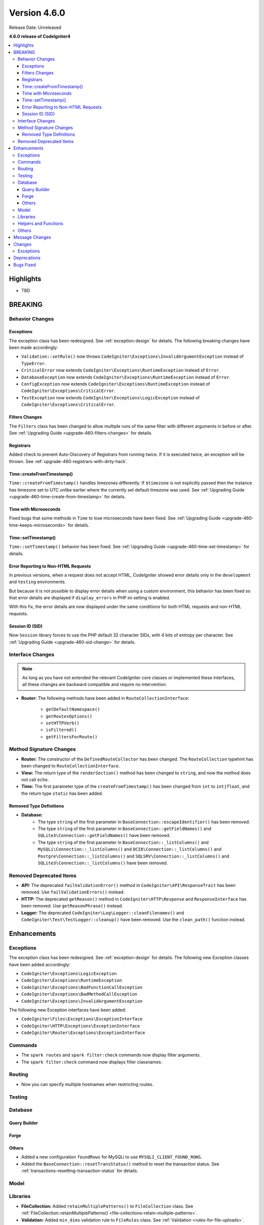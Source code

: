 #############
Version 4.6.0
#############

Release Date: Unreleased

**4.6.0 release of CodeIgniter4**

.. contents::
    :local:
    :depth: 3

**********
Highlights
**********

- TBD

********
BREAKING
********

Behavior Changes
================

.. _v460-behavior-changes-exceptions:

Exceptions
----------

The exception class has been redesigned. See :ref:`exception-design` for details.
The following breaking changes have been made accordingly:

- ``Validation::setRule()`` now throws ``CodeIgniter\Exceptions\InvalidArgumentException``
  instead of ``TypeError``.

- ``CriticalError`` now extends ``CodeIgniter\Exceptions\RuntimeException``
  instead of ``Error``.
- ``DatabaseException`` now extends ``CodeIgniter\Exceptions\RuntimeException``
  instead of ``Error``.
- ``ConfigException`` now extends ``CodeIgniter\Exceptions\RuntimeException``
  instead of ``CodeIgniter\Exceptions\CriticalError``.
- ``TestException`` now extends ``CodeIgniter\Exceptions\LogicException``
  instead of ``CodeIgniter\Exceptions\CriticalError``.

Filters Changes
---------------

The ``Filters`` class has been changed to allow multiple runs of the same filter
with different arguments in before or after. See
:ref:`Upgrading Guide <upgrade-460-filters-changes>` for details.

Registrars
----------

Added check to prevent Auto-Discovery of Registrars from running twice. If it is
executed twice, an exception will be thrown. See
:ref:`upgrade-460-registrars-with-dirty-hack`.

Time::createFromTimestamp()
---------------------------

``Time::createFromTimestamp()`` handles timezones differently. If ``$timezone``
is not explicitly passed then the instance has timezone set to UTC unlike earlier
where the currently set default timezone was used.
See :ref:`Upgrading Guide <upgrade-460-time-create-from-timestamp>` for details.

Time with Microseconds
----------------------

Fixed bugs that some methods in ``Time`` to lose microseconds have been fixed.
See :ref:`Upgrading Guide <upgrade-460-time-keeps-microseconds>` for details.

Time::setTimestamp()
--------------------

``Time::setTimestamp()`` behavior has been fixed.
See :ref:`Upgrading Guide <upgrade-460-time-set-timestamp>` for details.

Error Reporting to Non-HTML Requests
------------------------------------

In previous versions, when a request does not accept HTML, CodeIgniter showed
error details only in the ``development`` and ``testing`` environments.

But because it is not possible to display error details when using a custom
environment, this behavior has been fixed so that error details are displayed if
``display_errors`` in PHP ini setting is enabled.

With this fix, the error details are now displayed under the same conditions for
both HTML requests and non-HTML requests.

Session ID (SID)
----------------

Now ``Session`` library forces to use the PHP default 32 character SIDs, with 4
bits of entropy per character.
See :ref:`Upgrading Guide <upgrade-460-sid-change>` for details.

.. _v460-interface-changes:

Interface Changes
=================

.. note:: As long as you have not extended the relevant CodeIgniter core classes
    or implemented these interfaces, all these changes are backward compatible
    and require no intervention.

- **Router:** The following methods have been added in ``RouteCollectionInterface``:

    - ``getDefaultNamespace()``
    - ``getRoutesOptions()``
    - ``setHTTPVerb()``
    - ``isFiltered()``
    - ``getFiltersForRoute()``

.. _v460-method-signature-changes:

Method Signature Changes
========================

- **Router:** The constructor of the ``DefinedRouteCollector`` has been
  changed. The ``RouteCollection`` typehint has been changed to ``RouteCollectionInterface``.
- **View:** The return type of the ``renderSection()`` method has been
  changed to ``string``, and now the method does not call ``echo``.
- **Time:** The first parameter type of the ``createFromTimestamp()`` has been
  changed from ``int`` to ``int|float``, and the return type ``static`` has been
  added.

Removed Type Definitions
------------------------

- **Database:**
    - The type ``string`` of the first parameter in
      ``BaseConnection::escapeIdentifier()`` has been removed.
    - The type ``string`` of the first parameter in
      ``BaseConnection::getFieldNames()`` and ``SQLite3\Connection::getFieldNames()``
      have been removed.
    - The type ``string`` of the first parameter in
      ``BaseConnection::_listColumns()`` and ``MySQLi\Connection::_listColumns()``
      and ``OCI8\Connection::_listColumns()``
      and ``Postgre\Connection::_listColumns()``
      and ``SQLSRV\Connection::_listColumns()``
      and ``SQLite3\Connection::_listColumns()`` have been removed.

.. _v460-removed-deprecated-items:

Removed Deprecated Items
========================

- **API:** The deprecated ``failValidationError()`` method in ``CodeIgniter\API\ResponseTrait``
  has been removed. Use ``failValidationErrors()`` instead.
- **HTTP:** The deprecated ``getReason()`` method in ``CodeIgniter\HTTP\Response``
  and ``ResponseInterface`` has been removed. Use ``getReasonPhrase()`` instead.
- **Logger:** The deprecated ``CodeIgniter\Log\Logger::cleanFilenames()`` and
  ``CodeIgniter\Test\TestLogger::cleanup()`` have been removed. Use the
  ``clean_path()`` function instead.

************
Enhancements
************

Exceptions
==========

The exception class has been redesigned. See :ref:`exception-design` for details.
The following new Exception classes have been added accordingly:

- ``CodeIgniter\Exceptions\LogicException``
- ``CodeIgniter\Exceptions\RuntimeException``
- ``CodeIgniter\Exceptions\BadFunctionCallException``
- ``CodeIgniter\Exceptions\BadMethodCallException``
- ``CodeIgniter\Exceptions\InvalidArgumentException``

The following new Exception interfaces have been added:

- ``CodeIgniter\Files\Exceptions\ExceptionInterface``
- ``CodeIgniter\HTTP\Exceptions\ExceptionInterface``
- ``CodeIgniter\Router\Exceptions\ExceptionInterface``

Commands
========

- The ``spark routes`` and ``spark filter:check`` commands now display filter
  arguments.
- The ``spark filter:check`` command now displays filter classnames.

Routing
=======

- Now you can specify multiple hostnames when restricting routes.

Testing
=======

Database
========

Query Builder
-------------

Forge
-----

Others
------

- Added a new configuration ``foundRows`` for MySQLi to use ``MYSQLI_CLIENT_FOUND_ROWS``.
- Added the ``BaseConnection::resetTransStatus()`` method to reset the transaction
  status. See :ref:`transactions-resetting-transaction-status` for details.

Model
=====

Libraries
=========

- **FileCollection:** Added ``retainMultiplePatterns()`` to ``FileCollection`` class.
  See :ref:`FileCollection::retainMultiplePatterns() <file-collections-retain-multiple-patterns>`.
- **Validation:** Added ``min_dims`` validation rule to ``FileRules`` class. See
  :ref:`Validation <rules-for-file-uploads>`.
- **Validation:** Rule ``is_unique`` and ``is_not_unique`` now accept an optional
  ``dbGroup`` as parameter. See :ref:`Validation <rules-for-general-use>`.

Helpers and Functions
=====================

Others
======

- **Filters:** Now you can execute a filter more than once with the different
  arguments in before or after.
- **Services:** Added ``BaseService::resetServicesCache()`` method to reset
  the services cache. See :ref:`resetting-services-cache`.
- **Errors:** Added a default error page for "400 Bad Request".

***************
Message Changes
***************

- Added ``Validation.min_dims`` message
- Added ``Errors.badRequest`` and ``Errors.sorryBadRequest``

*******
Changes
*******

Exceptions
==========

The exception classes have been redesigned. See :ref:`exception-design` for details.
The following changes have been made accordingly:

- The ``deleteMatching()`` method in Cache Handler classes now throws
  ``CodeIgniter\Exceptions\BadMethodCallException`` instead of ``Exception``.
- ``Cache\ResponseCache::get()`` now throws ``CodeIgniter\Exceptions\RuntimeException``
  instead of ``Exception``.
- Classes that threw ``RuntimeException`` have been changed to throw
  ``CodeIgniter\Exceptions\RuntimeException``.
- Classes that threw ``InvalidArgumentException`` have been changed to throw
  ``CodeIgniter\Exceptions\InvalidArgumentException``.
- Classes that threw ``LogicException`` have been changed to throw
  ``CodeIgniter\Exceptions\LogicException``.
- Classes that threw ``BadMethodCallException`` have been changed to throw
  ``CodeIgniter\Exceptions\BadMethodCallException``.
- Classes that threw ``BadFunctionCallException`` have been changed to throw
  ``CodeIgniter\Exceptions\BadFunctionCallException``.

- ``RedirectException`` now extends ``CodeIgniter\Exceptions\RuntimeException``
  instead of ``Exception``.
- ``PageNotFoundException`` now extends ``CodeIgniter\Exceptions\RuntimeException``
  instead of ``OutOfBoundsException``.

************
Deprecations
************

- **Filters:**
    - The properties ``$arguments`` and ``$argumentsClass`` of ``Filters`` have
      been deprecated. No longer used.
    - The ``Filters::getArguments()`` method has been deprecated. No longer used.

**********
Bugs Fixed
**********

See the repo's
`CHANGELOG.md <https://github.com/codeigniter4/CodeIgniter4/blob/develop/CHANGELOG.md>`_
for a complete list of bugs fixed.

